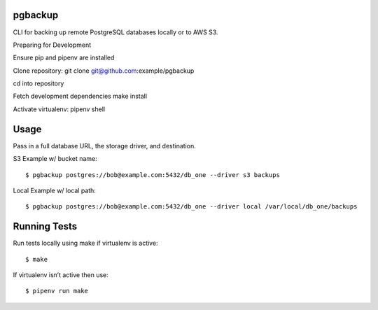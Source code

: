 pgbackup
========

CLI for backing up remote PostgreSQL databases locally or to AWS S3.


Preparing for Development


Ensure pip and pipenv are installed

Clone repository: git clone git@github.com:example/pgbackup

cd into repository

Fetch development dependencies make install

Activate virtualenv: pipenv shell


Usage
=====

Pass in a full database URL, the storage driver, and destination.


S3 Example w/ bucket name:


::


$ pgbackup postgres://bob@example.com:5432/db_one --driver s3 backups

Local Example w/ local path:


::


$ pgbackup postgres://bob@example.com:5432/db_one --driver local /var/local/db_one/backups


Running Tests
=============


Run tests locally using make if virtualenv is active:


::


$ make

If virtualenv isn’t active then use:


::


$ pipenv run make
